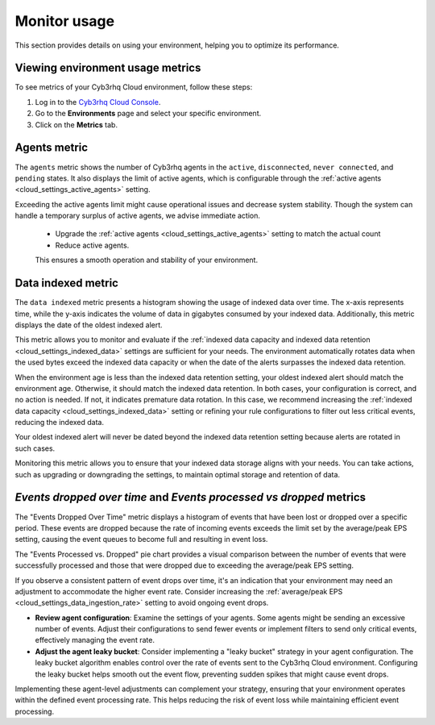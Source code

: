 .. Copyright (C) 2015, Cyb3rhq, Inc.

.. meta::
  :description: Check out how to monitor your environment usage in Cyb3rhq Cloud. Learn more about it in this section of the documentation.

.. _cloud_your_environment_monitor_usage:

Monitor usage
=============

This section provides details on using your environment, helping you to optimize its performance.

Viewing environment usage metrics
---------------------------------

To see metrics of your Cyb3rhq Cloud environment, follow these steps:

1. Log in to the `Cyb3rhq Cloud Console <https://console.cloud.cyb3rhq.com/>`_.
2. Go to the **Environments** page and select your specific environment.
3. Click on the **Metrics** tab.
   

Agents metric
-------------

The ``agents`` metric shows the number of Cyb3rhq agents in the ``active``, ``disconnected``, ``never connected``, and ``pending`` states. It also displays the limit of active agents, which is configurable through the :ref:`active agents <cloud_settings_active_agents>` setting.


Exceeding the active agents limit might cause operational issues and decrease system stability. Though the system can handle a temporary surplus of active agents, we advise immediate action.

 -  Upgrade the :ref:`active agents <cloud_settings_active_agents>` setting to match the actual count
 -  Reduce active agents.
 
 This ensures a smooth operation and stability of your environment.


Data indexed metric
-------------------

The ``data indexed`` metric presents a histogram showing the usage of indexed data over time. The x-axis represents time, while the y-axis indicates the volume of data in gigabytes consumed by your indexed data. Additionally, this metric displays the date of the oldest indexed alert.

This metric allows you to monitor and evaluate if the :ref:`indexed data capacity and indexed data retention <cloud_settings_indexed_data>` settings are sufficient for your needs. The environment automatically rotates data when the used bytes exceed the indexed data capacity or when the date of the alerts surpasses the indexed data retention.

When the environment age is less than the indexed data retention setting, your oldest indexed alert should match the environment age. Otherwise, it should match the indexed data retention. In both cases, your configuration is correct, and no action is needed. If not, it indicates premature data rotation. In this case, we recommend increasing the :ref:`indexed data capacity <cloud_settings_indexed_data>` setting or refining your rule configurations to filter out less critical events, reducing the indexed data.

Your oldest indexed alert will never be dated beyond the indexed data retention setting because alerts are rotated in such cases.

Monitoring this metric allows you to ensure that your indexed data storage aligns with your needs. You can take actions, such as upgrading or downgrading the settings, to maintain optimal storage and retention of data.

*Events dropped over time* and *Events processed vs dropped* metrics
--------------------------------------------------------------------

The "Events Dropped Over Time" metric displays a histogram of events that have been lost or dropped over a specific period. These events are dropped because the rate of incoming events exceeds the limit set by the average/peak EPS setting, causing the event queues to become full and resulting in event loss.

The "Events Processed vs. Dropped" pie chart provides a visual comparison between the number of events that were successfully processed and those that were dropped due to exceeding the average/peak EPS setting.

If you observe a consistent pattern of event drops over time, it's an indication that your environment may need an adjustment to accommodate the higher event rate. Consider increasing the :ref:`average/peak EPS <cloud_settings_data_ingestion_rate>` setting to avoid ongoing event drops.

-  **Review agent configuration**: Examine the settings of your agents. Some agents might be sending an excessive number of events. Adjust their configurations to send fewer events or implement filters to send only critical events, effectively managing the event rate.

-  **Adjust the agent leaky bucket**: Consider implementing a "leaky bucket" strategy in your agent configuration. The leaky bucket algorithm enables control over the rate of events sent to the Cyb3rhq Cloud environment. Configuring the leaky bucket helps smooth out the event flow, preventing sudden spikes that might cause event drops.

Implementing these agent-level adjustments can complement your strategy, ensuring that your environment operates within the defined event processing rate. This helps reducing the risk of event loss while maintaining efficient event processing.


